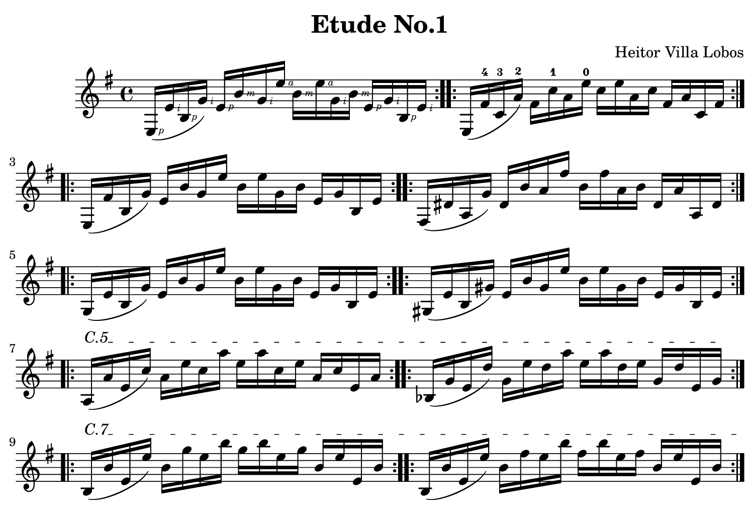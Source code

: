 \version "2.18.2"

\paper {
    paper-width = 190\mm
    paper-height = 130\mm
    top-margin = 2\mm
    bottom-margin = 2\mm
    left-margin = 4\mm
    right-margin = 2\mm
}

\header {
    title = "Etude No.1"
    composer = "Heitor Villa Lobos"
    tagline = \markup {
        Engraved by Alan Kang
        at \simple #(strftime "%Y-%m-%d" (localtime (current-time)))
        with LilyPond
    }
}

#(define RH rightHandFinger)

\relative c' {
    \key g \major

    \repeat volta 2 {
        e,16-\RH #1 ( e'-\RH #2 b-\RH #1 g'-\RH #2 )
        e-\RH #1 b'-\RH #3 g-\RH #2 e'-\RH #4
        b-\RH #3 e-\RH #4 g,-\RH #2 b-\RH #3
        e,-\RH #1 g-\RH #2 b,-\RH #1 e-\RH #2
    }
    \repeat volta 2 {
        e, ( fis'-4 c-3 a'-2 )
        fis c'-1 a e'-0
        c e a, c
        fis, a c, fis
    }
    \repeat volta 2 {
        e, ( fis' b, g' )
        e b' g e'
        b e g, b
        e, g b, e
    }
    \repeat volta 2 {
        fis, ( dis' a g' )
        dis b' a fis'
        b, fis' a, b dis, a' a, dis
    }
    \repeat volta 2 {
        g, ( e' b g' )
        e b' g e'
        b e g, b
        e, g b, e
    }
    \repeat volta 2 {
        gis, ( e' b gis' )
        e b' gis e'
        b e gis, b
        e, gis b, e
    }

    \repeat volta 2 {
        \textSpannerUp
        \override TextSpanner #'(bound-details left text) = #"C.5"
        a, \startTextSpan ( a' e c' )
        a e' c a'
        e a c, e
        a, c e, a
    }

    \repeat volta 2 {
        bes, ( g' e d' )
        g, e' d a'
        e a d, e
        g, d' e, g
        \stopTextSpan
    }

    \repeat volta 2 {
        \textSpannerUp
        \override TextSpanner #'(bound-details left text) = #"C.7"
        b, \startTextSpan ( b' e, e' )
        b g' e b'
        g b e, g
        b, e e, b'
    }

    \repeat volta 2 {
        b, ( b' e, e' )
        b fis' e b'
        fis b e, fis
        b, e e, b'
    }

    \repeat volta 2 {
        b, ( a' fis dis' )
        a fis' dis b'
        fis b dis, fis
        a, dis fis, a
        \stopTextSpan
    }

    \repeat volta 2 {
        \textSpannerUp
        \override TextSpanner #'(bound-details left text) = #"Pos.10"
        e, \startTextSpan ( d''-3 gis,-2 f'-1 )
        d b'-4 f e-0
        b' e,-0 f b
        d, f gis, d'
        \stopTextSpan
    }

    \repeat volta 2 {
        \textSpannerUp
        \override TextSpanner #'(bound-details left text) = #"Pos.9"
        e,, \startTextSpan ( des''-3 g,-2 e'-1 )
        d bes'-4 e, e-0
        bes' e,-0 e bes'
        d, e g, d'
        \stopTextSpan
    }

    \repeat volta 2 {
        \textSpannerUp
        \override TextSpanner #'(bound-details left text) = #"Pos.8"
        e,, \startTextSpan ( c'' f, ees' )
        c a' e e-0
        a e-0 ees a
        c, e f, c'
        \stopTextSpan
    }

    \repeat volta 2 {
        \textSpannerUp
        \override TextSpanner #'(bound-details left text) = #"Pos.7"
        e,, \startTextSpan ( b'' f d' )
        b gis' d e-0
        gis e-0 d gis
        b, d f, b
        \stopTextSpan
    }

    \repeat volta 2 {
        \textSpannerUp
        \override TextSpanner #'(bound-details left text) = #"Pos.6"
        e,, \startTextSpan ( bes'' e, cis' )
        bes g' cis, e-0
        g e-0 cis g'
        bes, cis e, g
        \stopTextSpan
    }

    \repeat volta 2 {
        \textSpannerUp
        \override TextSpanner #'(bound-details left text) = #"Pos.5"
        e, \startTextSpan ( a' dis, c' )
        a fis' c e-0
        fis e-0 c fis
        a, c dis, a'
        \stopTextSpan
    }

    \repeat volta 2 {
        \textSpannerUp
        \override TextSpanner #'(bound-details left text) = #"Pos.4"
        e, \startTextSpan ( gis' d b' )
        gis f' b, e-0
        f e-0 b f'
        gis, b d, gis
        \stopTextSpan
    }

    \repeat volta 2 {
        \textSpannerUp
        \override TextSpanner #'(bound-details left text) = #"Pos.3"
        e, \startTextSpan ( g' cis, bes' )
        g e' bes e-0
        e e-0 bes e
        g, bes cis, g'
        \stopTextSpan
    }

    \repeat volta 2 {
        \textSpannerUp
        \override TextSpanner #'(bound-details left text) = #"Pos.2"
        e, \startTextSpan ( fis' c a' )
        fis dis' a e'-0
        dis e-0 a, dis
        fis, a c, fis
        \stopTextSpan
    }

    \repeat volta 2 {
        \textSpannerUp
        \override TextSpanner #'(bound-details left text) = #"Pos.1"
        e, \startTextSpan ( f' b, gis' )
        f d' gis, e'-0
        d e-0 gis, d'
        f, gis b, f'
        \stopTextSpan
    }

    \repeat volta 2 {
        e, ( e' bes g' )
        e cis' g e'-0
        cis e-0 g, cis
        e, g bes, e
    }

    {
        e, e' b g'
        e b' g e'-0
        b g' e-0 b'
        g e' dis ( e )

        ais, ( b ) fis ( g )
        dis ( e ) ais, ( b )
        fis ( g ) dis ( e )
        ais, ( b ) fis ( g )
    }

    \repeat volta 2 {
        \textSpannerUp
        \override TextSpanner #'(bound-details left text) = #"C.2"
        fis \startTextSpan ( e' cis ais' )
        e cis' ais fis'
        cis fis ais, cis
        e, ais cis, e
    }

    \repeat volta 2 {
        g, ( e' cis b' )
        e, cis' b fis'
        cis fis b, cis
        e, b' cis, e
    }

    \repeat volta 2 {
        fis, fis' c a'
        fis dis' a fis'
        dis fis a, dis
        fis, a c, fis
        \stopTextSpan
    }

    \repeat volta 2 {
        \textSpannerUp
        \override TextSpanner #'(bound-details left text) = #"C.7"
        b, \startTextSpan ( a' fis dis' )
        a fis' dis b'
        fis b dis, fis
        a, dis fis, a
        \stopTextSpan
    }

    \repeat volta 2 {
        e, ( e' b g' )
        e b' g e'
        b e g, b
        e, g b, e
    }

    \repeat volta 2 {
        e, ( e' c ais' )
        e b' ais e'
        b e ais, b
        e, ais c, e
    }

    {
        e,^\markup { \italic rall. } ( e' b g' )
        e b' g e'

        \textSpannerUp
        \override TextSpanner #'(bound-details left text) = #"arm."
        b \startTextSpan \harmonicsOn
        g-12 a,-7 b'-12
        g-12 e'-12 b-12 g-5
    }

    {
        \times 2/3 { e'8-12 b-5 g-5 } e'4-5 \fermata
        \stopTextSpan \harmonicsOff
        \grace { a,,32 ( c'-3\4 e-2\3 g-1\2 } << a,,4. c' e g e'2-4^\markup { \bold Lento } ) >>
    }

    {
        <<
        \grace { e,,,32 ( gis'\5 cis\4 e\3 } << e,,2 gis' cis e \fermata ) >>

        \\

        \harmonicsOn
        b1-4_\markup { \italic arm.12 } \fermata
        \harmonicsOff
        >>

        \bar "|."
    }
}
